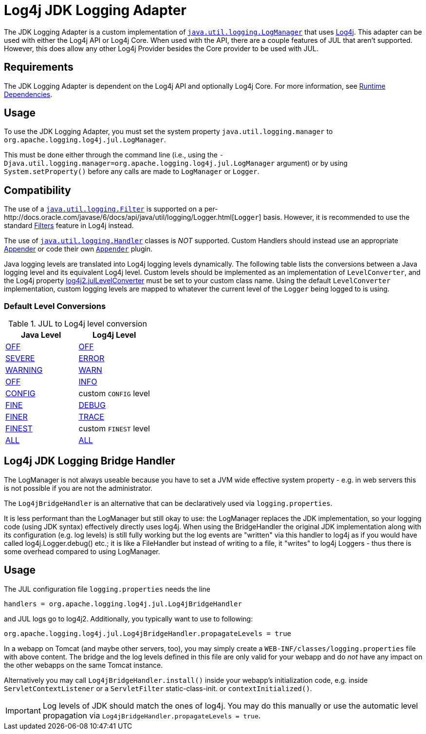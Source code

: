 ////
Licensed to the Apache Software Foundation (ASF) under one or more
    contributor license agreements.  See the NOTICE file distributed with
    this work for additional information regarding copyright ownership.
    The ASF licenses this file to You under the Apache License, Version 2.0
    (the "License"); you may not use this file except in compliance with
    the License.  You may obtain a copy of the License at

         http://www.apache.org/licenses/LICENSE-2.0

    Unless required by applicable law or agreed to in writing, software
    distributed under the License is distributed on an "AS IS" BASIS,
    WITHOUT WARRANTIES OR CONDITIONS OF ANY KIND, either express or implied.
    See the License for the specific language governing permissions and
    limitations under the License.
////

= Log4j JDK Logging Adapter

The JDK Logging Adapter is a custom implementation of http://docs.oracle.com/javase/6/docs/api/java/util/logging/LogManager.html[`java.util.logging.LogManager`] that uses link:javadoc/log4j-core/index.html[Log4j].
This adapter can be used with either the Log4j API or Log4j Core.
When used with the API, there are a couple features of JUL that aren't supported.
However, this does allow any other Log4j Provider besides the Core provider to be used with JUL.

== Requirements

The JDK Logging Adapter is dependent on the Log4j API and optionally Log4j Core.
For more information, see xref:runtime-dependencies.adoc[Runtime Dependencies].

== Usage

To use the JDK Logging Adapter, you must set the system property `java.util.logging.manager` to `org.apache.logging.log4j.jul.LogManager`.

This must be done either through the command line (i.e., using the `-Djava.util.logging.manager=org.apache.logging.log4j.jul.LogManager` argument) or by using `System.setProperty()` before any calls are made to `LogManager` or `Logger`.

== Compatibility

The use of a http://docs.oracle.com/javase/6/docs/api/java/util/logging/Filter.html[`java.util.logging.Filter`] is supported on a per-http://docs.oracle.com/javase/6/docs/api/java/util/logging/Logger.html[`Logger`] basis.
However, it is recommended to use the standard xref:manual/filters.adoc[Filters] feature in Log4j instead.

The use of http://docs.oracle.com/javase/6/docs/api/java/util/logging/Handler.html[`java.util.logging.Handler`] classes is _NOT_ supported.
Custom Handlers should instead use an appropriate xref:manual/appenders.adoc[Appender] or code their own link:javadoc/log4j-core/org/apache/logging/log4j/core/Appender.adoc[`Appender`] plugin.

Java logging levels are translated into Log4j logging levels dynamically.
The following table lists the conversions between a Java logging level and its equivalent Log4j level.
Custom levels should be implemented as an implementation of `LevelConverter`, and the Log4j property xref:manual/configuration.adoc#log4j2.julLevelConverter[log4j2.julLevelConverter] must be set to your custom class name.
Using the default `LevelConverter` implementation, custom logging levels are mapped to whatever the current level of the `Logger` being logged to is using.

[#default-level-conversions]
=== Default Level Conversions

.JUL to Log4j level conversion
|===
| Java Level | Log4j Level

| http://docs.oracle.com/javase/{java-target-version}/docs/api/java/util/logging/Level.html#OFF[OFF]
| link:../javadoc/log4j-api/org/apache/logging/log4j/Level#OFF[OFF]

| http://docs.oracle.com/javase/{java-target-version}/docs/api/java/util/logging/Level.html#SEVERE[SEVERE]
| link:../javadoc/log4j-api/org/apache/logging/log4j/Level#ERROR[ERROR]

| http://docs.oracle.com/javase/{java-target-version}/docs/api/java/util/logging/Level.html#WARNING[WARNING]
| link:../javadoc/log4j-api/org/apache/logging/log4j/Level#WARN[WARN]

| http://docs.oracle.com/javase/{java-target-version}/docs/api/java/util/logging/Level.html#OFF[OFF]
| link:../javadoc/log4j-api/org/apache/logging/log4j/Level#INFO[INFO]

| http://docs.oracle.com/javase/{java-target-version}/docs/api/java/util/logging/Level.html#CONFIG[CONFIG]
| custom `CONFIG` level

| http://docs.oracle.com/javase/{java-target-version}/docs/api/java/util/logging/Level.html#FINE[FINE]
| link:../javadoc/log4j-api/org/apache/logging/log4j/Level#DEBUG[DEBUG]

| http://docs.oracle.com/javase/{java-target-version}/docs/api/java/util/logging/Level.html#FINER[FINER]
| link:../javadoc/log4j-api/org/apache/logging/log4j/Level#TRACE[TRACE]

| http://docs.oracle.com/javase/{java-target-version}/docs/api/java/util/logging/Level.html#FINEST[FINEST]
| custom `FINEST` level

| http://docs.oracle.com/javase/{java-target-version}/docs/api/java/util/logging/Level.html#ALL[ALL]
| link:../javadoc/log4j-api/org/apache/logging/log4j/Level#ALL[ALL]
|===

== Log4j JDK Logging Bridge Handler

The LogManager is not always useable because you have to set a JVM wide effective system property - e.g.
in web servers this is not possible if you are not the administrator.

The `Log4jBridgeHandler` is an alternative that can be declaratively used via `logging.properties`.

It is less performant than the LogManager but still okay to use: the LogManager replaces the JDK implementation, so your logging code (using JDK syntax) effectively directly uses log4j.
When using the BridgeHandler the original JDK implementation along with its configuration (e.g.
log levels) is still fully working but the log events are "written" via this handler to log4j as if you would have called log4j.Logger.debug() etc.;
it is like a FileHandler but instead of writing to a file, it "writes" to log4j Loggers - thus there is some overhead compared to using LogManager.

== Usage

The JUL configuration file `logging.properties` needs the line

`handlers = org.apache.logging.log4j.jul.Log4jBridgeHandler`

and JUL logs go to log4j2.
Additionally, you typically want to use to following:

`org.apache.logging.log4j.jul.Log4jBridgeHandler.propagateLevels = true`

In a webapp on Tomcat (and maybe other servers, too), you may simply create a `WEB-INF/classes/logging.properties` file with above content.
The bridge and the log levels defined in this file are only valid for your webapp and do _not_ have any impact on the other webapps on the same Tomcat instance.

Alternatively you may call `Log4jBridgeHandler.install()` inside your webapp's initialization code, e.g.
inside `ServletContextListener` or a `ServletFilter` static-class-init.
or `contextInitialized()`.

IMPORTANT: Log levels of JDK should match the ones of log4j.
You may do this manually or use the automatic level propagation via `Log4jBridgeHandler.propagateLevels = true`.
